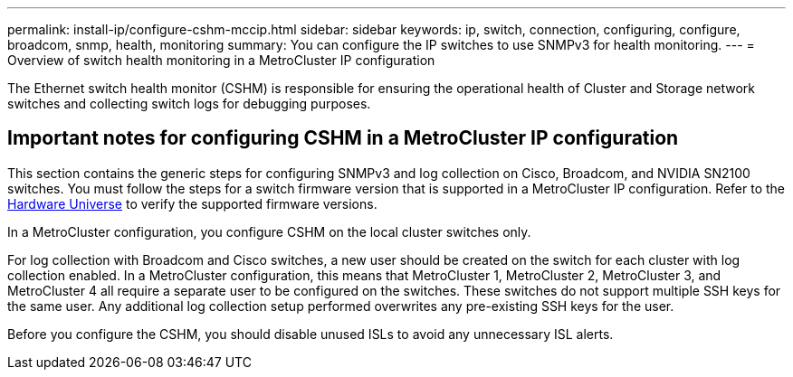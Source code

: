 ---
permalink: install-ip/configure-cshm-mccip.html
sidebar: sidebar
keywords:  ip, switch, connection, configuring, configure, broadcom, snmp, health, monitoring
summary: You can configure the IP switches to use SNMPv3 for health monitoring. 
---
= Overview of switch health monitoring in a MetroCluster IP configuration

:icons: font
:imagesdir: ../media/

[.lead]
The Ethernet switch health monitor (CSHM) is responsible for ensuring the operational health of Cluster and Storage network switches and collecting switch logs for debugging purposes.

== Important notes for configuring CSHM in a MetroCluster IP configuration 

This section contains the generic steps for configuring SNMPv3 and log collection on Cisco, Broadcom, and NVIDIA SN2100 switches. You must follow the steps for a switch firmware version that is supported in a MetroCluster IP configuration. Refer to the link:https://hwu.netapp.com/[Hardware Universe^] to verify the supported firmware versions.

In a MetroCluster configuration, you configure CSHM on the local cluster switches only. 

For log collection with Broadcom and Cisco switches, a new user should be created on the switch for each cluster with log collection enabled. In a MetroCluster configuration, this means that MetroCluster 1, MetroCluster 2, MetroCluster 3, and MetroCluster 4 all require a separate user to be configured on the switches. These switches do not support multiple SSH keys for the same user. Any additional log collection setup performed overwrites any pre-existing SSH keys for the user. 

Before you configure the CSHM, you should disable unused ISLs to avoid any unnecessary ISL alerts. 
